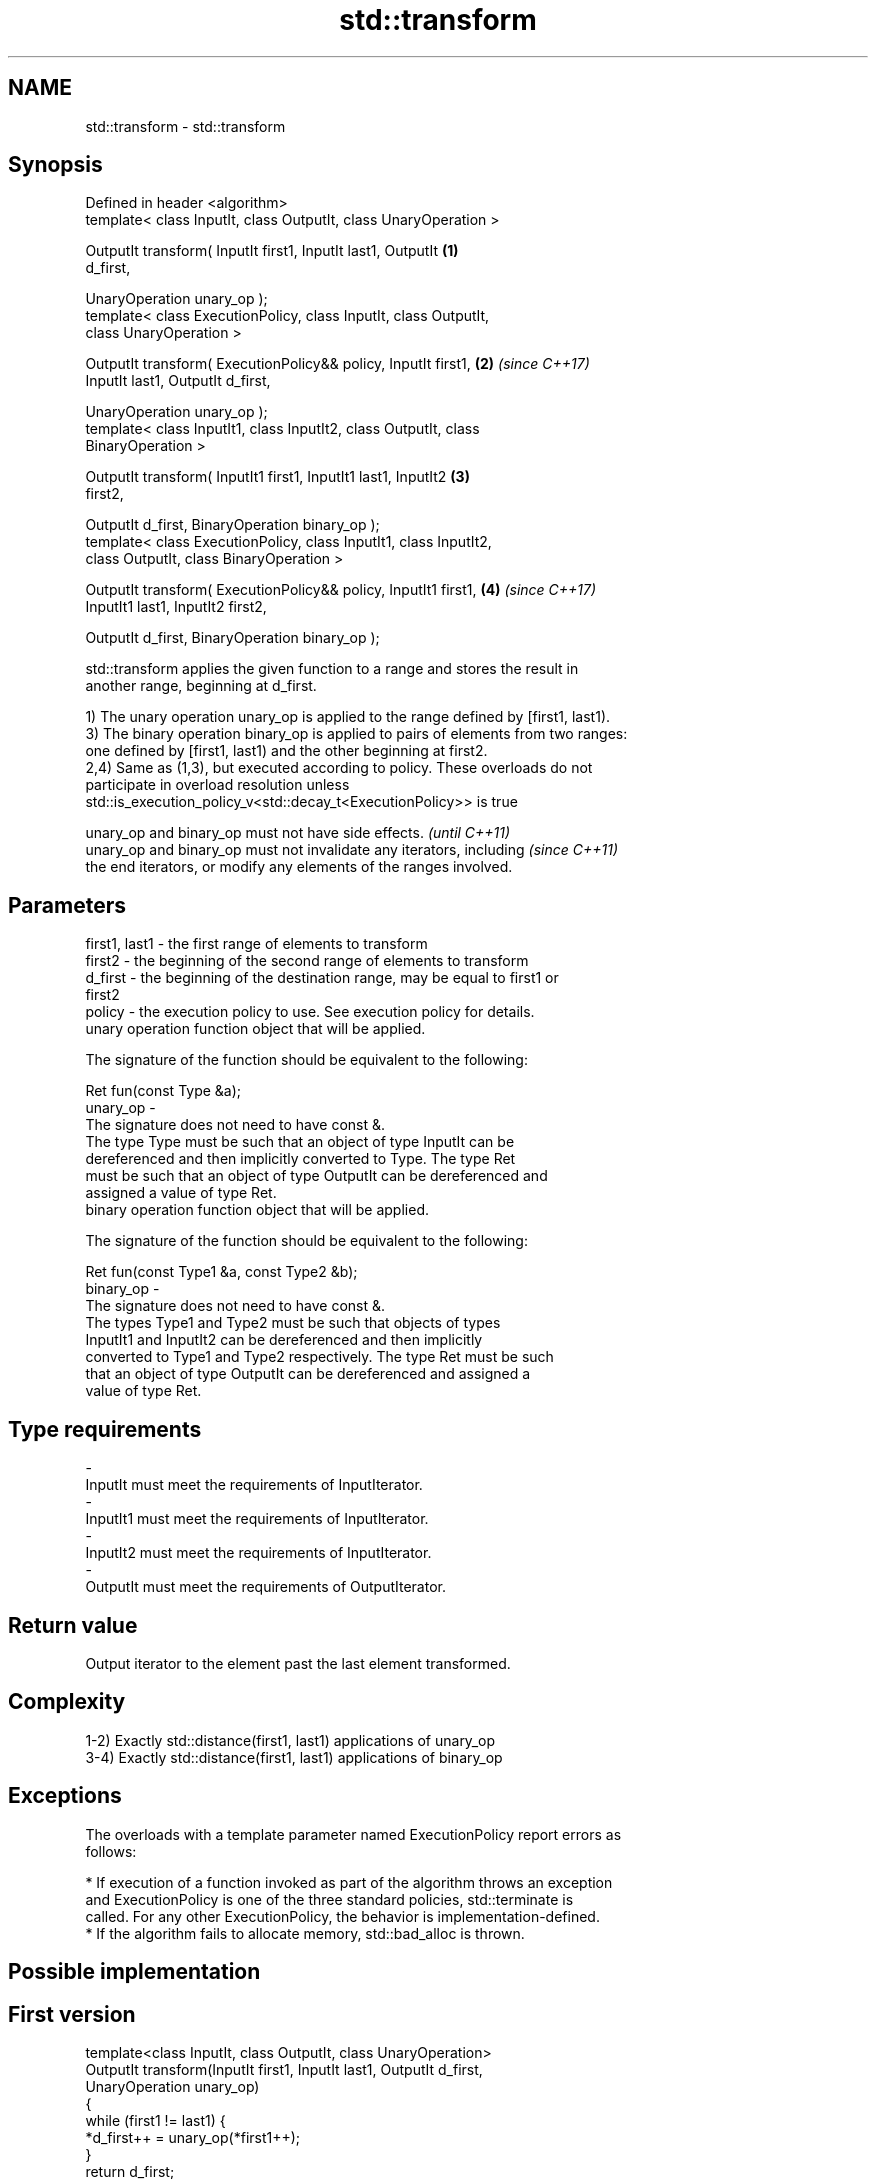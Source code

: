 .TH std::transform 3 "2017.04.02" "http://cppreference.com" "C++ Standard Libary"
.SH NAME
std::transform \- std::transform

.SH Synopsis
   Defined in header <algorithm>
   template< class InputIt, class OutputIt, class UnaryOperation >

   OutputIt transform( InputIt first1, InputIt last1, OutputIt        \fB(1)\fP
   d_first,

                       UnaryOperation unary_op );
   template< class ExecutionPolicy, class InputIt, class OutputIt,
   class UnaryOperation >

   OutputIt transform( ExecutionPolicy&& policy, InputIt first1,      \fB(2)\fP \fI(since C++17)\fP
   InputIt last1, OutputIt d_first,

                       UnaryOperation unary_op );
   template< class InputIt1, class InputIt2, class OutputIt, class
   BinaryOperation >

   OutputIt transform( InputIt1 first1, InputIt1 last1, InputIt2      \fB(3)\fP
   first2,

                       OutputIt d_first, BinaryOperation binary_op );
   template< class ExecutionPolicy, class InputIt1, class InputIt2,
   class OutputIt, class BinaryOperation >

   OutputIt transform( ExecutionPolicy&& policy, InputIt1 first1,     \fB(4)\fP \fI(since C++17)\fP
   InputIt1 last1, InputIt2 first2,

                       OutputIt d_first, BinaryOperation binary_op );

   std::transform applies the given function to a range and stores the result in
   another range, beginning at d_first.

   1) The unary operation unary_op is applied to the range defined by [first1, last1).
   3) The binary operation binary_op is applied to pairs of elements from two ranges:
   one defined by [first1, last1) and the other beginning at first2.
   2,4) Same as (1,3), but executed according to policy. These overloads do not
   participate in overload resolution unless
   std::is_execution_policy_v<std::decay_t<ExecutionPolicy>> is true

   unary_op and binary_op must not have side effects.                     \fI(until C++11)\fP
   unary_op and binary_op must not invalidate any iterators, including    \fI(since C++11)\fP
   the end iterators, or modify any elements of the ranges involved.

.SH Parameters

   first1, last1 - the first range of elements to transform
   first2        - the beginning of the second range of elements to transform
   d_first       - the beginning of the destination range, may be equal to first1 or
                   first2
   policy        - the execution policy to use. See execution policy for details.
                   unary operation function object that will be applied.

                   The signature of the function should be equivalent to the following:

                    Ret fun(const Type &a);
   unary_op      -
                   The signature does not need to have const &.
                   The type Type must be such that an object of type InputIt can be
                   dereferenced and then implicitly converted to Type. The type Ret
                   must be such that an object of type OutputIt can be dereferenced and
                   assigned a value of type Ret. 
                   binary operation function object that will be applied.

                   The signature of the function should be equivalent to the following:

                    Ret fun(const Type1 &a, const Type2 &b);
   binary_op     -
                   The signature does not need to have const &.
                   The types Type1 and Type2 must be such that objects of types
                   InputIt1 and InputIt2 can be dereferenced and then implicitly
                   converted to Type1 and Type2 respectively. The type Ret must be such
                   that an object of type OutputIt can be dereferenced and assigned a
                   value of type Ret. 
.SH Type requirements
   -
   InputIt must meet the requirements of InputIterator.
   -
   InputIt1 must meet the requirements of InputIterator.
   -
   InputIt2 must meet the requirements of InputIterator.
   -
   OutputIt must meet the requirements of OutputIterator.

.SH Return value

   Output iterator to the element past the last element transformed.

.SH Complexity

   1-2) Exactly std::distance(first1, last1) applications of unary_op
   3-4) Exactly std::distance(first1, last1) applications of binary_op

.SH Exceptions

   The overloads with a template parameter named ExecutionPolicy report errors as
   follows:

     * If execution of a function invoked as part of the algorithm throws an exception
       and ExecutionPolicy is one of the three standard policies, std::terminate is
       called. For any other ExecutionPolicy, the behavior is implementation-defined.
     * If the algorithm fails to allocate memory, std::bad_alloc is thrown.

.SH Possible implementation

.SH First version
   template<class InputIt, class OutputIt, class UnaryOperation>
   OutputIt transform(InputIt first1, InputIt last1, OutputIt d_first,
                      UnaryOperation unary_op)
   {
       while (first1 != last1) {
           *d_first++ = unary_op(*first1++);
       }
       return d_first;
   }
.SH Second version
   template<class InputIt1, class InputIt2,
            class OutputIt, class BinaryOperation>
   OutputIt transform(InputIt1 first1, InputIt1 last1, InputIt2 first2,
                      OutputIt d_first, BinaryOperation binary_op)
   {
       while (first1 != last1) {
           *d_first++ = binary_op(*first1++, *first2++);
       }
       return d_first;
   }

.SH Notes

   std::transform does not guarantee in-order application of unary_op or binary_op. To
   apply a function to a sequence in-order or to apply a function that modifies the
   elements of a sequence, use std::for_each

.SH Example

   The following code uses transform to convert a string to uppercase using the toupper
   function:

   
// Run this code

 #include <string>
 #include <cctype>
 #include <algorithm>
 #include <iostream>
  
 int main()
 {
     std::string s("hello");
     std::transform(s.begin(), s.end(), s.begin(),
                    [](unsigned char c) { return std::toupper(c); });
     std::cout << s;
 }

.SH Output:

 HELLO

.SH See also

   for_each applies a function to a range of elements
            \fI(function template)\fP 
